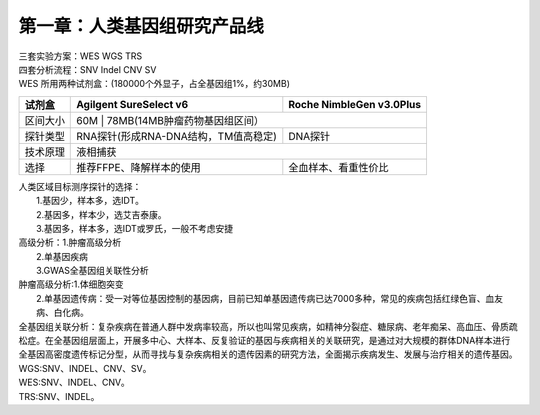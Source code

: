 ==============================
第一章：人类基因组研究产品线
==============================
| 三套实验方案：WES WGS TRS
| 四套分析流程：SNV Indel CNV SV

| WES 所用两种试剂盒：(180000个外显子，占全基因组1%，约30MB)

+---------+------------------------+-------------------------+ 
|  试剂盒 | Agilgent SureSelect v6 | Roche NimbleGen v3.0Plus| 
+=========+========================+=========================+ 
| 区间大小|        60M       |  78MB(14MB肿瘤药物基因组区间）| 
+---------+------------------+---------------------+---------+ 
| 探针类型|  RNA探针(形成RNA-DNA结构，TM值高稳定)  | DNA探针 | 
+---------+----------------------------------------+---------+ 
| 技术原理|                 液相捕获                         |
+---------+--------------------------+-----------------------+ 
|   选择  | 推荐FFPE、降解样本的使用 | 全血样本、看重性价比  |
+---------+--------------------------+-----------------------+

| 人类区域目标测序探针的选择：
|             1.基因少，样本多，选IDT。
|             2.基因多，样本少，选艾吉泰康。
|             3.基因多，样本多，选IDT或罗氏，一般不考虑安捷

| 高级分析：1.肿瘤高级分析
|           2.单基因疾病
|           3.GWAS全基因组关联性分析


| 肿瘤高级分析:1.体细胞突变
|              2.单基因遗传病：受一对等位基因控制的基因病，目前已知单基因遗传病已达7000多种，常见的疾病包括红绿色盲、血友病、白化病。

| 全基因组关联分析：复杂疾病在普通人群中发病率较高，所以也叫常见疾病，如精神分裂症、糖尿病、老年痴呆、高血压、骨质疏松症。在全基因组层面上，开展多中心、大样本、反复验证的基因与疾病相关的关联研究，是通过对大规模的群体DNA样本进行全基因高密度遗传标记分型，从而寻找与复杂疾病相关的遗传因素的研究方法，全面揭示疾病发生、发展与治疗相关的遗传基因。

| WGS:SNV、INDEL、CNV、SV。
| WES:SNV、INDEL、CNV。
| TRS:SNV、INDEL。


